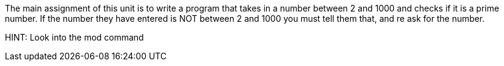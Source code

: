 The main assignment of this unit is to write a program that takes in a number between 2 and 1000 and checks if it is a prime number.
If the number they have entered is NOT between 2 and 1000 you must tell them that, and re ask for the number.

HINT: Look into the mod command
